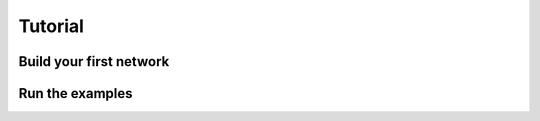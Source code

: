 .. _tutorial:

========
Tutorial
========

Build your first network
------------------------

Run the examples
----------------
